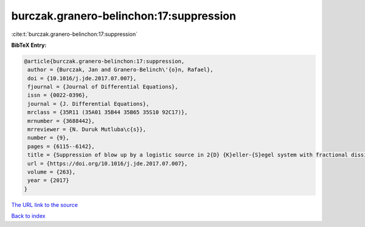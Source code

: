 burczak.granero-belinchon:17:suppression
========================================

:cite:t:`burczak.granero-belinchon:17:suppression`

**BibTeX Entry:**

.. code-block:: bibtex

   @article{burczak.granero-belinchon:17:suppression,
    author = {Burczak, Jan and Granero-Belinch\'{o}n, Rafael},
    doi = {10.1016/j.jde.2017.07.007},
    fjournal = {Journal of Differential Equations},
    issn = {0022-0396},
    journal = {J. Differential Equations},
    mrclass = {35R11 (35A01 35B44 35B65 35S10 92C17)},
    mrnumber = {3688442},
    mrreviewer = {N. Duruk Mutluba\c{s}},
    number = {9},
    pages = {6115--6142},
    title = {Suppression of blow up by a logistic source in 2{D} {K}eller-{S}egel system with fractional dissipation},
    url = {https://doi.org/10.1016/j.jde.2017.07.007},
    volume = {263},
    year = {2017}
   }
`The URL link to the source <ttps://doi.org/10.1016/j.jde.2017.07.007}>`_


`Back to index <../By-Cite-Keys.html>`_
